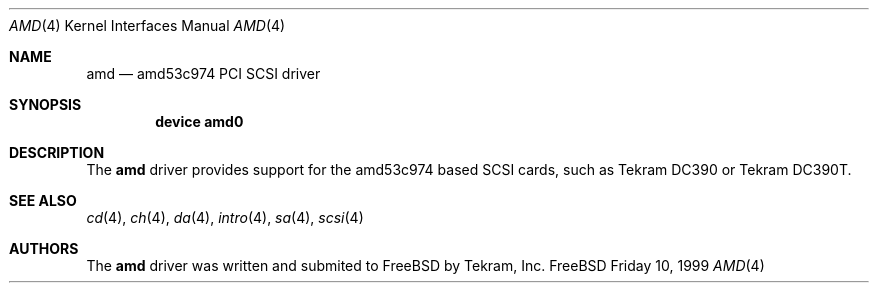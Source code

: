 .\"
.\" Copyright (c) 1999 Alexey Zelkin
.\" All rights reserved.
.\"
.\" Redistribution and use in source and binary forms, with or without
.\" modification, are permitted provided that the following conditions
.\" are met:
.\" 1. Redistributions of source code must retain the above copyright
.\"    notice, this list of conditions and the following disclaimer.
.\" 2. The name of the author may not be used to endorse or promote products
.\"    derived from this software without specific prior written permission
.\" 
.\" THIS SOFTWARE IS PROVIDED BY THE AUTHOR ``AS IS'' AND ANY EXPRESS OR
.\" IMPLIED WARRANTIES, INCLUDING, BUT NOT LIMITED TO, THE IMPLIED WARRANTIES
.\" OF MERCHANTABILITY AND FITNESS FOR A PARTICULAR PURPOSE ARE DISCLAIMED.
.\" IN NO EVENT SHALL THE AUTHOR BE LIABLE FOR ANY DIRECT, INDIRECT,
.\" INCIDENTAL, SPECIAL, EXEMPLARY, OR CONSEQUENTIAL DAMAGES (INCLUDING, BUT
.\" NOT LIMITED TO, PROCUREMENT OF SUBSTITUTE GOODS OR SERVICES; LOSS OF USE,
.\" DATA, OR PROFITS; OR BUSINESS INTERRUPTION) HOWEVER CAUSED AND ON ANY
.\" THEORY OF LIABILITY, WHETHER IN CONTRACT, STRICT LIABILITY, OR TORT
.\" (INCLUDING NEGLIGENCE OR OTHERWISE) ARISING IN ANY WAY OUT OF THE USE OF
.\" THIS SOFTWARE, EVEN IF ADVISED OF THE POSSIBILITY OF SUCH DAMAGE.
.\"
.\" $FreeBSD: src/share/man/man4/amd.4,v 1.1.2.1 1999/12/14 10:33:08 phantom Exp $
.\"
.Dd Friday 10, 1999
.Dt AMD 4
.Os FreeBSD
.Sh NAME
.Nm amd
.Nd amd53c974 PCI SCSI driver
.Sh SYNOPSIS
.Cd "device amd0"
.Sh DESCRIPTION
The
.Nm
driver provides support for the
.Tn amd53c974
based SCSI cards, such as Tekram DC390 or Tekram DC390T.
.Sh SEE ALSO
.Xr cd 4 ,
.Xr ch 4 ,  
.Xr da 4 ,
.Xr intro 4 ,
.Xr sa 4 ,
.Xr scsi 4
.Sh AUTHORS
The
.Nm
driver was written and submited to
.Fx
by Tekram, Inc.
